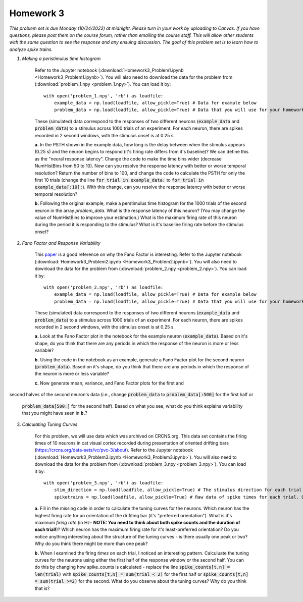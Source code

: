Homework 3
##########

*This problem set is due Monday (10/24/2022) at midnight. Please turn in your
work by uploading to Canvas. If you have questions, please post them on the
course forum, rather than emailing the course staff. This will allow other
students with the same question to see the response and any ensuing discussion.
The goal of this problem set is to learn how to analyze spike trains.*

.. rst-class:: hwproblems

1. *Making a peristimulus time histogram*

    Refer to the Jupyter notebook (:download:`Homework3_Problem1.ipynb <Homework3_Problem1.ipynb>`).
    You will also need to download the data for the problem from (:download:`problem_1.npy <problem_1.npy>`).
    You can load it by::

        with open('problem_1.npy', 'rb') as loadfile:
            example_data = np.load(loadfile, allow_pickle=True) # Data for example below
            problem_data = np.load(loadfile, allow_pickle=True) # Data that you will use for your homework

    These (simulated) data correspond to the responses of two different neurons (:code:`example_data` and
    :code:`problem_data`) to a stimulus across 1000 trials of an experiment. For each neuron, there are spikes 
    recorded in 2 second windows, with the stimulus onset is at 0.25 s.

    **a.** In the PSTH shown in the example data, how long is the delay between when the stimulus appears
    (0.25 s) and the neuron begins to respond (it's firing rate differs from it's baseline)? We can
    define this as the "neural response latency".  Change the code to make the time bins wider 
    (decrease NumHistBins from 50 to 10). Now can you resolve the response latency with better or worse temporal resolution?
    Return the number of bins to 100, and change the code to calculate the PSTH for only the first 10 trials
    (change the line :code:`for trial in example_data:` to :code:`for trial in example_data[:10]:`).
    With this change, can you resolve the response latency with better or worse temporal resolution?

    **b.** Following the original example, make a perstimulus time histogram for the 1000 trials of the second
    neuron in the array `problem_data`. What is the response latency of this neuron? (You may change the value
    of NumHistBins to improve your estimation.) What is the maximum firing rate of this neuron during the period
    it is responding to the stimulus? What is it's baseline firing rate before the stimulus onset?

2. *Fano Factor and Response Variability*

    This `paper <https://www.nature.com/articles/nn.2501>`_ is a good reference on why the Fano Factor is interesting.
    Refer to the Jupyter notebook (:download:`Homework3_Problem2.ipynb <Homework3_Problem2.ipynb>`).
    You will also need to download the data for the problem from (:download:`problem_2.npy <problem_2.npy>`).
    You can load it by::

        with open('problem_2.npy', 'rb') as loadfile:
            example_data = np.load(loadfile, allow_pickle=True) # Data for example below
            problem_data = np.load(loadfile, allow_pickle=True) # Data that you will use for your homework

    These (simulated) data correspond to the responses of two different neurons (:code:`example_data` and
    :code:`problem_data`) to a stimulus across 1000 trials of an experiment. For each neuron, there are spikes 
    recorded in 2 second windows, with the stimulus onset is at 0.25 s.     
    
    **a.** Look at the Fano Factor plot in the notebook for the example neuron (:code:`example_data`). 
    Based on it's shape, do you think that there are any periods in which the response of the neuron is 
    more or less variable?

    **b.** Using the code in the notebook as an example, generate a Fano Factor plot for the second neuron
    (:code:`problem_data`). Based on it's shape, do you think that there are any periods in which the response 
    of the neuron is more or less variable?

    **c.** Now generate mean, variance, and Fano Factor plots for the first and
second halves of the second neuron's data (i.e., change :code:`problem_data` to
:code:`problem_data[:500]` for the first half or 
    :code:`problem_data[500:]` for the second half). Based on what you see, what do you think
    explains variability that you might have seen in **b.**?


3. *Calculating Tuning Curves*
 
    For this problem, we will use data which was archived on CRCNS.org. This data set contains the
    firing times of 10 neurons in cat visual cortex recorded during presentation of oriented drifting
    bars (`https://crcns.org/data-sets/vc/pvc-3/about <https://crcns.org/data-sets/vc/pvc-3/about>`_).
    Refer to the Jupyter notebook (:download:`Homework3_Problem3.ipynb <Homework3_Problem3.ipynb>`).
    You will also need to download the data for the problem from (:download:`problem_3.npy <problem_3.npy>`).
    You can load it by::

        with open('problem_3.npy', 'rb') as loadfile:
            stim_direction = np.load(loadfile, allow_pickle=True) # The stimulus direction for each trial in a 144 element vector
            spiketrains = np.load(loadfile, allow_pickle=True) # Raw data of spike times for each trial. Organized as a 10 element array (# of neurons) of 144 element arrays (# of trials) of numpy arrays (spike times)

    **a.** Fill in the missing code in order to calculate the tuning curves for the neurons. Which
    neuron has the highest firing rate for an orientation of the drifiting bar (it's "preferred orientation"). 
    What is it's maximum *firing rate* (in Hz- **NOTE: You need to think about both spike counts 
    and the duration of each trial!**)? Which neuron has the maximum firing rate for it's least-preferred orientation?
    Do you notice anything interesting about the structure of the tuning curves - is there usually one peak
    or two? Why do you think there might be more than one peak?

    **b.** When I examined the firing *times* on each trial, I noticed an interesting pattern. Calculuate
    the tuning curves for the neurons using either the first half of the response window or the second half.
    You can do this by changing how spike_counts is calculated - replace the line :code:`spike_counts[t,n] = len(trial)`
    with :code:`spike_counts[t,n] = sum(trial < 2)` for the first half or :code:`spike_counts[t,n] = sum(trial >=2)`
    for the second. What do you observe about the tuning curves? Why do you think that is?


